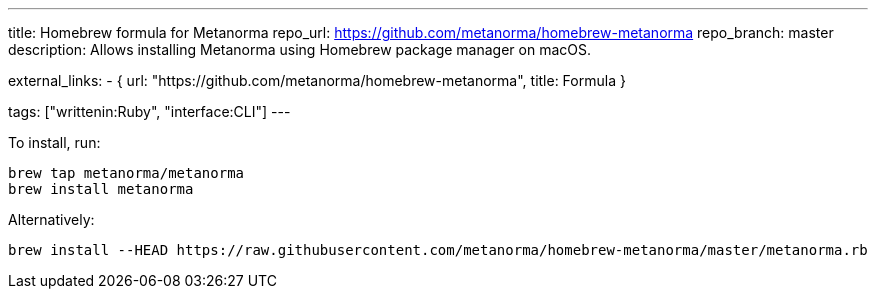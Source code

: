---
title: Homebrew formula for Metanorma
repo_url: https://github.com/metanorma/homebrew-metanorma
repo_branch: master
description: Allows installing Metanorma using Homebrew package manager on macOS.

external_links:
  - { url: "https://github.com/metanorma/homebrew-metanorma", title: Formula }

tags: ["writtenin:Ruby", "interface:CLI"]
---

To install, run:

[source,sh]
----
brew tap metanorma/metanorma
brew install metanorma
----

Alternatively:

[source,sh]
----
brew install --HEAD https://raw.githubusercontent.com/metanorma/homebrew-metanorma/master/metanorma.rb
----
